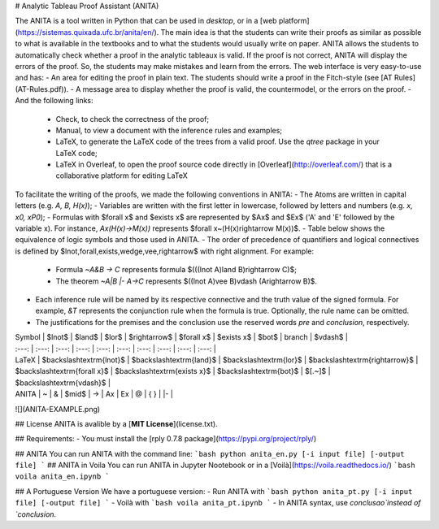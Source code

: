 # Analytic Tableau Proof Assistant (ANITA)

The ANITA is a tool written in Python that can be used in *desktop*, or in a [web platform](https://sistemas.quixada.ufc.br/anita/en/). The main idea is that the students can write their proofs as similar as possible to what is available in the textbooks and to what the students would usually write on paper. ANITA allows the students to automatically check whether a proof in the analytic tableaux is valid. If the proof is not correct, ANITA will display the errors of the proof. So, the students may make mistakes and learn from the errors. The web interface is very easy-to-use and has: 
- An area for editing the proof in plain text. The students should write a proof in the Fitch-style (see [AT Rules](AT-Rules.pdf)).
- A message area to display whether the proof is valid, the countermodel, or the errors on the proof.
- And the following links: 
  - Check, to check the correctness of the proof; 
  - Manual, to view a document with the inference rules and examples; 
  - LaTeX, to generate the LaTeX code of the trees from a valid proof. Use the `qtree` package in your LaTeX code; 
  - LaTeX in Overleaf, to open the proof source code directly in [Overleaf](http://overleaf.com/) that is a collaborative platform for editing LaTeX

To facilitate the writing of the proofs, we made the following conventions in ANITA:
- The Atoms are written in capital letters (e.g. `A, B,  H(x)`);
- Variables are written with the first letter in lowercase, followed by letters and numbers (e.g. `x, x0, xP0`);
- Formulas with $\forall x$ and $\exists x$ are represented by $Ax$ and $Ex$ ('A' and 'E' followed by the variable x). For instance, `Ax(H(x)->M(x))` represents $\forall x~(H(x)\rightarrow M(x))$.
- Table below shows the equivalence of logic symbols and those used in ANITA.
- The order of precedence of quantifiers and logical connectives is defined by $\lnot,\forall,\exists,\wedge,\vee,\rightarrow$ with right alignment. For example:
  - Formula `~A&B -> C` represents formula $(((\lnot A)\land B)\rightarrow C)$;
  - The theorem `~A|B |- A->C` represents $((\lnot A)\vee B)\vdash (A\rightarrow B)$.
- Each inference rule will be named by its respective connective and the truth value of the signed formula. For example, `&T` represents the conjunction rule when the formula is true. Optionally, the rule name can be omitted.
- The justifications for the premises and the conclusion use the reserved words `pre` and `conclusion`, respectively.

| Symbol |  $\lnot$ | $\land$ | $\lor$ | $\rightarrow$ | $\forall x$ | $\exists x$ | $\bot$ | branch | $\vdash$ |
| :---:  |  :---:  | :---: | :---:  | :---:  | :---:  | :---:  | :---:  | :---:  | :---: |
| LaTeX  |  $\backslash\textrm{lnot}$ | $\backslash\textrm{land}$ | $\backslash\textrm{lor}$ | $\backslash\textrm{rightarrow}$ | $\backslash\textrm{forall x}$ | $\backslash\textrm{exists x}$ | $\backslash\textrm{bot}$ | $[.~]$ | $\backslash\textrm{vdash}$ |
| ANITA |  ~  | \& | $\mid$ | -> | Ax | Ex | @  | { } | \|- |

![](ANITA-EXAMPLE.png)

## License
ANITA is avalible by a [**MIT License**](license.txt).

## Requirements:
- You must install the [rply 0.7.8 package](https://pypi.org/project/rply/)

## ANITA
You can run ANITA with the command line: 
```bash
python anita_en.py [-i input file] [-output file]
```
## ANITA in Voila
You can run ANITA in Jupyter Nootebook or in a [Voilà](https://voila.readthedocs.io/) 
```bash
voila anita_en.ipynb
```

## A Portuguese Version
We have a portuguese version:
- Run ANITA with
```bash
python anita_pt.py [-i input file] [-output file]
```
- Voilà with
```bash
voila anita_pt.ipynb
```
- In ANITA syntax, use `conclusao`instead of `conclusion`.
